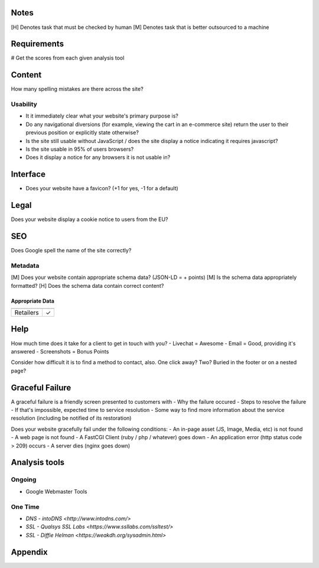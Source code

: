 Notes
-----
[H] Denotes task that must be checked by human
[M] Denotes task that is better outsourced to a machine

Requirements
------------
# Get the scores from each given analysis tool

Content
-------
How many spelling mistakes are there across the site?

Usability
`````````
- It it immediately clear what your website's primary purpose is?
- Do any navigational diversions (for example, viewing the cart in an e-commerce site) return the user to their previous position or explicitly state otherwise?
- Is the site still usable without JavaScript / does the site display a notice indicating it requires javascript?
- Is the site usable in 95% of users browsers?
- Does it display a notice for any browsers it is not usable in?

Interface
---------
- Does your website have a favicon? (+1 for yes, -1 for a default)

Legal
-----
Does your website display a cookie notice to users from the EU?

SEO
---

Does Google spell the name of the site correctly?

Metadata
`````````

[M] Does your website contain appropriate schema data? (JSON-LD = + points)
[M] Is the schema data appropriately formatted?
[H] Does the schema data contain correct content?

Appropriate Data
""""""""""""""""

========== ===============
           Store Locations
========== ===============
Retailers        ✓
========== ===============

Help
----
How much time does it take for a client to get in touch with you?
- Livechat = Awesome
- Email = Good, providing it's answered
- Screenshots = Bonus Points

Consider how difficult it is to find a method to contact, also. One click away? Two? Buried in the footer or on a nested page?

Graceful Failure
----------------
A graceful failure is a friendly screen presented to customers with 
- Why the failure occured
- Steps to resolve the failure
- If that's impossible, expected time to service resolution
- Some way to find more information about the service resolution (including be notified of its restoration)

Does your website gracefully fail under the following conditions: 
- An in-page asset (JS, Image, Media, etc) is not found
- A web page is not found
- A FastCGI Client (ruby / php / whatever) goes down
- An application error (http status code > 209) occurs
- A server dies (nginx goes down)

Analysis tools
--------------

Ongoing
```````
- Google Webmaster Tools

One Time
````````
- `DNS - intoDNS <http://www.intodns.com/>`
- `SSL - Qualsys SSL Labs <https://www.ssllabs.com/ssltest/>`
- `SSL - Diffie Helman <https://weakdh.org/sysadmin.html>`

Appendix
--------
